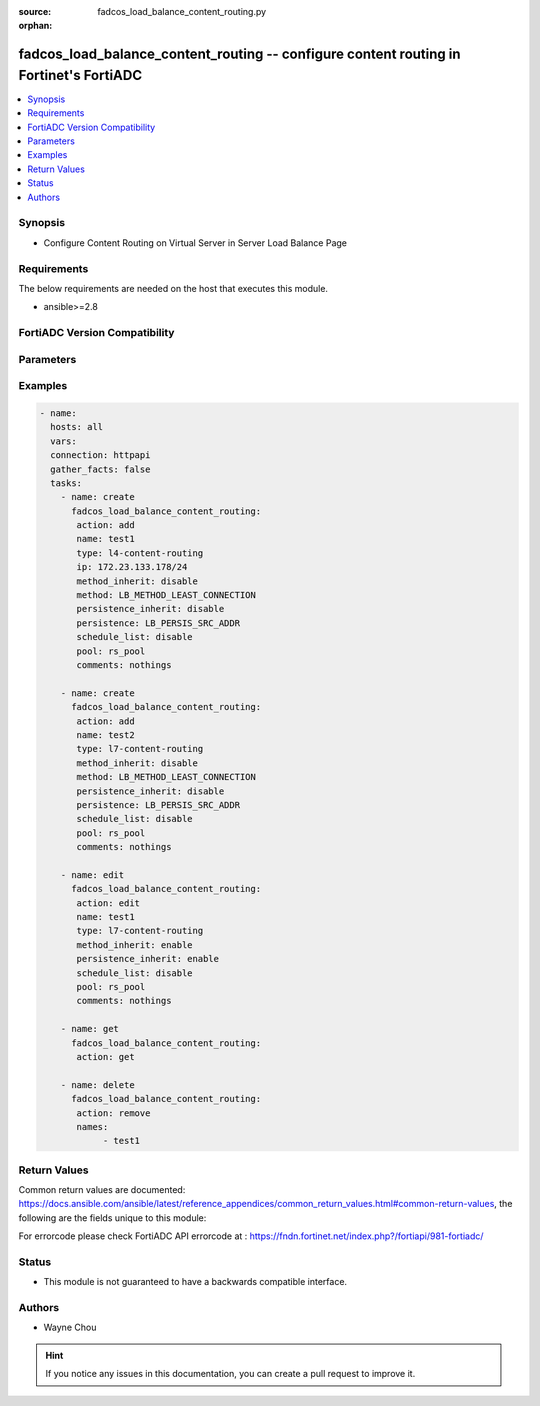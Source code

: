 :source: fadcos_load_balance_content_routing.py

:orphan:

.. fadcos_load_balance_content_routing:

fadcos_load_balance_content_routing -- configure content routing in Fortinet's FortiADC
++++++++++++++++++++++++++++++++++++++++++++++++++++++++++++++++++++++++++++++++++++++++

.. versionadded:: 1.1.0

.. contents::
   :local:
   :depth: 1


Synopsis
--------
- Configure Content Routing on Virtual Server in Server Load Balance Page 



Requirements
------------
The below requirements are needed on the host that executes this module.

- ansible>=2.8


FortiADC Version Compatibility
------------------------------


.. raw:: html

 <br>
 <table>
 <tr>
 <td></td>
 <td><code class="docutils literal notranslate">v7.1.4 </code></td>
 <td><code class="docutils literal notranslate">v7.2.2 </code></td>
 <td><code class="docutils literal notranslate">v7.4.0 </code></td>
 </tr>
 <tr>
 <td>fadcos_load_balance_content_routing</td>
 <td>yes</td>
 <td>yes</td>
 <td>yes</td>
 </tr>
 </table>
 <p>



Parameters
----------


.. raw:: html

    <ul>
    <li> <span class="li-head">action</span> - Type of action to perform on the object. <span class="li-normal">type: str</span> <span class="li-required">required: true</span> </li>
    <li> <span class="li-head">name</span> - config name <span class="li-normal">type: str</span> <span class="li-required">required: false</span> </li>
    <li> <span class="li-head">connection_pool_inherit</span> - enable to use the connection pool configuration object specified in the virtual server configuration.<span class="li-normal">type: str</span> <span class="li-required">required: false</span> <span class="li-normal">default: enable</span> </li>
    <li> <span class="li-head">type</span> - Layer 4 or Layer 7 content routing.<span class="li-normal">type: str</span> <span class="li-required">required: false</span> <span class="li-normal">default: l4-content-routing</span></li>
    <li> <span class="li-head">ip</span> - Address/mask notation to match the source IP address in the packet header.<span class="li-normal">type: str</span> <span class="li-required">required: false</span> <span class="li-normal">default: 0.0.0.0/0</span> </li>
    <li> <span class="li-head">ip6</span> - Address/mask notation to match the source IP address in the packet header.<span class="li-normal">type: str</span> <span class="li-required">required: false</span> <span class="li-normal">default: ::/0</span> </li>
    <li> <span class="li-head">pool</span> - Specify Real Server Pool.<span class="li-normal">type: str</span> <span class="li-required">required: false</span> <span class="li-normal">default: rs_pool</span> </li>
    <li> <span class="li-head">method_inherit</span> - Enable (default) to use the method specified in the virtual server configuration.<span class="li-normal">type: str</span> <span class="li-required">required: false</span> <span class="li-normal">default: enable</span> </li>
    <li> <span class="li-head">persistence_inherit</span> - Enable (default) to use the persistence object specified in the virtual server configuration.<span class="li-normal">type: str</span> <span class="li-required">required: false</span> <span class="li-normal">default: enable</span> </li>
    <li> <span class="li-head">method</span> - If not using inheritance, select a load balancing method type.<span class="li-normal">type: str</span> <span class="li-required">required: false</span> </li>
    <li> <span class="li-head">persistence</span> - If not using inheritance, select a session persistence type.<span class="li-normal">type: str</span> <span class="li-required">required: false</span> </li>
    <li> <span class="li-head">comments</span> - Optional administrator note.<span class="li-normal">type: str</span> <span class="li-required">required: false</span> </li>
    <li> <span class="li-head">schedule_list</span> - Enable/disable schedule pool list.<span class="li-normal">type: str</span> <span class="li-required">required: false</span> <span class="li-normal">default: disable</span> </li>
    <li> <span class="li-head">schedule_pool_list</span> - Specify the schedule pool.<span class="li-normal">type: str</span> <span class="li-required">required: false</span> </li>
    <li> <span class="li-head">source_pool_list</span> - Specify source pool list.<span class="li-normal">type: str</span> <span class="li-required">required: false</span> </li>
    <li> <span class="li-head">names</span> - cotent routing list<span class="li-normal">type: list</span> <span class="li-required">required: false</span></li>
    <li> <span class="li-head">vdom</span> - VDOM name if enabled.<span class="li-normal">type: str</span> <span class="li-required">required: true(if VDOM is enabled)</span></li>
    </ul>


Examples
--------

.. code-block:: yaml+jinja

        - name:
          hosts: all
          vars:
          connection: httpapi
          gather_facts: false
          tasks:
            - name: create
              fadcos_load_balance_content_routing:
               action: add
               name: test1
               type: l4-content-routing
               ip: 172.23.133.178/24
               method_inherit: disable
               method: LB_METHOD_LEAST_CONNECTION
               persistence_inherit: disable
               persistence: LB_PERSIS_SRC_ADDR
               schedule_list: disable
               pool: rs_pool
               comments: nothings

            - name: create
              fadcos_load_balance_content_routing:
               action: add
               name: test2
               type: l7-content-routing
               method_inherit: disable
               method: LB_METHOD_LEAST_CONNECTION
               persistence_inherit: disable
               persistence: LB_PERSIS_SRC_ADDR
               schedule_list: disable
               pool: rs_pool
               comments: nothings

            - name: edit
              fadcos_load_balance_content_routing:
               action: edit
               name: test1
               type: l7-content-routing
               method_inherit: enable
               persistence_inherit: enable
               schedule_list: disable
               pool: rs_pool
               comments: nothings

            - name: get
              fadcos_load_balance_content_routing:
               action: get

            - name: delete
              fadcos_load_balance_content_routing:
               action: remove
               names:
                    - test1

    
Return Values
-------------
Common return values are documented: https://docs.ansible.com/ansible/latest/reference_appendices/common_return_values.html#common-return-values, the following are the fields unique to this module:

.. raw:: html

    <ul>

    <li> <span class="li-return">200</span> - OK: Request returns successful. </li>
    <li> <span class="li-return">400</span> - Bad Request: Request cannot be processed by the API. </li>
    <li> <span class="li-return">401</span> - Not Authorized: Request without successful login session. </li>
    <li> <span class="li-return">403</span> - Forbidden: Request is missing CSRF token or administrator is missing access profile permissions. </li>
    <li> <span class="li-return">404</span> - Resource Not Found: Unable to find the specified resource. </li>
    <li> <span class="li-return">405</span> - Method Not Allowed: Specified HTTP method is not allowed for this resource. </li>
    <li> <span class="li-return">413</span> - Request Entity Too Large: Request cannot be processed due to large entity.</li>
    <li> <span class="li-return">424</span> - Failed Dependency: Fail dependency can be duplicate resource, missing required parameter, missing required attribute, or invalid attribute value.</li>
    <li> <span class="li-return">429</span> -  Access temporarily blocked: Maximum failed authentications reached. The offended source is temporarily blocked for certain amount of time.</li>
    <li> <span class="li-return">500</span> -  Internal Server Error: Internal error when processing the request.</li>
    </ul>

For errorcode please check FortiADC API errorcode at : https://fndn.fortinet.net/index.php?/fortiapi/981-fortiadc/

Status
------

- This module is not guaranteed to have a backwards compatible interface.


Authors
-------

- Wayne Chou


.. hint::
    If you notice any issues in this documentation, you can create a pull request to improve it.
